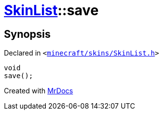 [#SkinList-save]
= xref:SkinList.adoc[SkinList]::save
:relfileprefix: ../
:mrdocs:


== Synopsis

Declared in `&lt;https://github.com/PrismLauncher/PrismLauncher/blob/develop/launcher/minecraft/skins/SkinList.h#L58[minecraft&sol;skins&sol;SkinList&period;h]&gt;`

[source,cpp,subs="verbatim,replacements,macros,-callouts"]
----
void
save();
----



[.small]#Created with https://www.mrdocs.com[MrDocs]#
